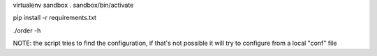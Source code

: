 virtualenv sandbox
. sandbox/bin/activate

pip install -r requirements.txt

./order -h


NOTE: the script tries to find the configuration, if that's not possible it
will try to configure from a local "conf" file
